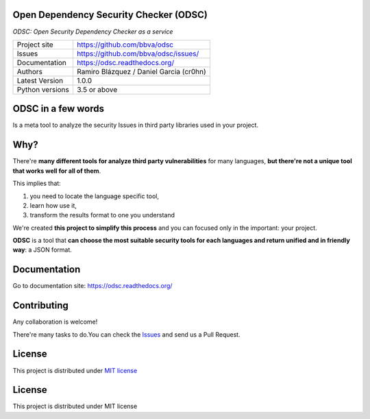Open Dependency Security Checker (ODSC)
=======================================

*ODSC: Open Security Dependency Checker as a service*

.. image::  https://raw.githubusercontent.com/bbva/odsc/master/doc/images/logo-small.png
    :height: 64px
    :width: 64px
    :
    :alt: ODSC logo

+----------------+--------------------------------------------+
|Project site    | https://github.com/bbva/odsc               |
+----------------+--------------------------------------------+
|Issues          | https://github.com/bbva/odsc/issues/       |
+----------------+--------------------------------------------+
|Documentation   | https://odsc.readthedocs.org/              |
+----------------+--------------------------------------------+
|Authors         | Ramiro Blázquez / Daniel Garcia (cr0hn)    |
+----------------+--------------------------------------------+
|Latest Version  | 1.0.0                                      |
+----------------+--------------------------------------------+
|Python versions | 3.5 or above                               |
+----------------+--------------------------------------------+

ODSC in a few words
===================

Is a meta tool to analyze the security Issues in third party libraries used in your project.

Why?
====

There're **many different tools for analyze third party vulnerabilities** for many languages, **but there're not a unique tool that works well for all of them**.

This implies that:

1. you need to locate the language specific tool,
2. learn how use it,
3. transform the results format to one you understand

We're created **this project to simplify this process** and you can focused only in the important: your project.

**ODSC** is a tool that **can choose the most suitable security tools for each languages and return unified and in friendly way**: a JSON format.

Documentation
=============

Go to documentation site: https://odsc.readthedocs.org/

Contributing
============

Any collaboration is welcome!

There're many tasks to do.You can check the `Issues <https://github.com/bbva/odsc/issues/>`_ and send us a Pull Request.

License
=======

This project is distributed under `MIT license <https://github.com/BBVA/ODSC/blob/master/LICENSE>`_


License
=======

This project is distributed under MIT license
